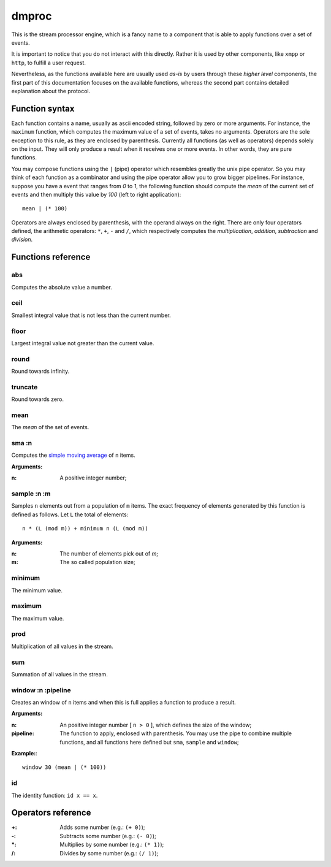 ========
 dmproc
========

This is the stream processor engine, which is a fancy name to a
component that is able to apply functions over a set of events.

It is important to notice that you do not interact with this directly.
Rather it is used by other components, like ``xmpp`` or ``http``, to
fulfill a user request.

Nevertheless, as the functions available here are usually used *as-is*
by users through these *higher level* components, the first part of
this documentation focuses on the available functions, whereas the
second part contains detailed explanation about the protocol.

Function syntax
===============

Each function contains a name, usually as ascii encoded string,
followed by zero or more arguments. For instance, the ``maximum``
function, which computes the maximum value of a set of events, takes
no arguments. Operators are the sole exception to this rule, as they
are enclosed by parenthesis. Currently all functions (as well as
operators) depends solely on the input. They will only produce a
result when it receives one or more events. In other words, they are
pure functions.

You may compose functions using the ``|`` (pipe) operator which
resembles greatly the unix pipe operator. So you may think of each
function as a combinator and using the pipe operator allow you to grow
bigger pipelines. For instance, suppose you have a event that ranges
from *0* to *1*, the following function should compute the *mean* of
the current set of events and then multiply this value by *100* (left
to right application)::

  mean | (* 100)

Operators are always enclosed by parenthesis, with the operand always
on the right. There are only four operators defined, the arithmetic
operators: ``*``, ``+``, ``-`` and ``/``, which respectively computes
the *multiplication*, *addition*, *subtraction* and *division*.

Functions reference
===================

abs
---

Computes the absolute value a number.

ceil
----

Smallest integral value that is not less than the current number.

floor
-----

Largest integral value not greater than the current value.

round
-----

Round towards infinity.

truncate
--------

Round towards zero.

mean
----

The *mean* of the set of events.

sma :n
------

Computes the `simple moving average
<http://en.wikipedia.org/w/index.php?title=Moving_average&oldid=516268388#Simple_moving_average>`_
of ``n`` items.

**Arguments:**

:n: A positive integer number;

sample :n :m
------------

Samples ``n`` elements out from a population of ``m`` items. The exact
frequency of elements generated by this function is defined as
follows. Let ``L`` the total of elements::
  
  n * (L (mod m)) + minimum n (L (mod m))

**Arguments:**

:n: The number of elements pick out of `m`;
:m: The so called population size;

minimum
-------

The minimum value.

maximum
-------

The maximum value.

prod
----

Multiplication of all values in the stream.

sum
---

Summation of all values in the stream.

window :n :pipeline
-------------------

Creates an window of ``n`` items and when this is full applies a
function to produce a result.

**Arguments:**

:n: An positive integer number [ ``n > 0`` ], which defines the size
    of the window;

:pipeline: The function to apply, enclosed with parenthesis. You may
           use the pipe to combine multiple functions, and all
           functions here defined but ``sma``, ``sample`` and
           ``window``;

**Example:**::
    
  window 30 (mean | (* 100))

id
--

The identity function: ``id x == x``.

Operators reference
===================

:+: Adds some number (e.g.: ``(+ 0)``);
:-: Subtracts some number (e.g.: ``(- 0)``);
:\*: Multiplies by some number (e.g.: ``(* 1)``);
:/: Divides by some number (e.g.: ``(/ 1)``);
